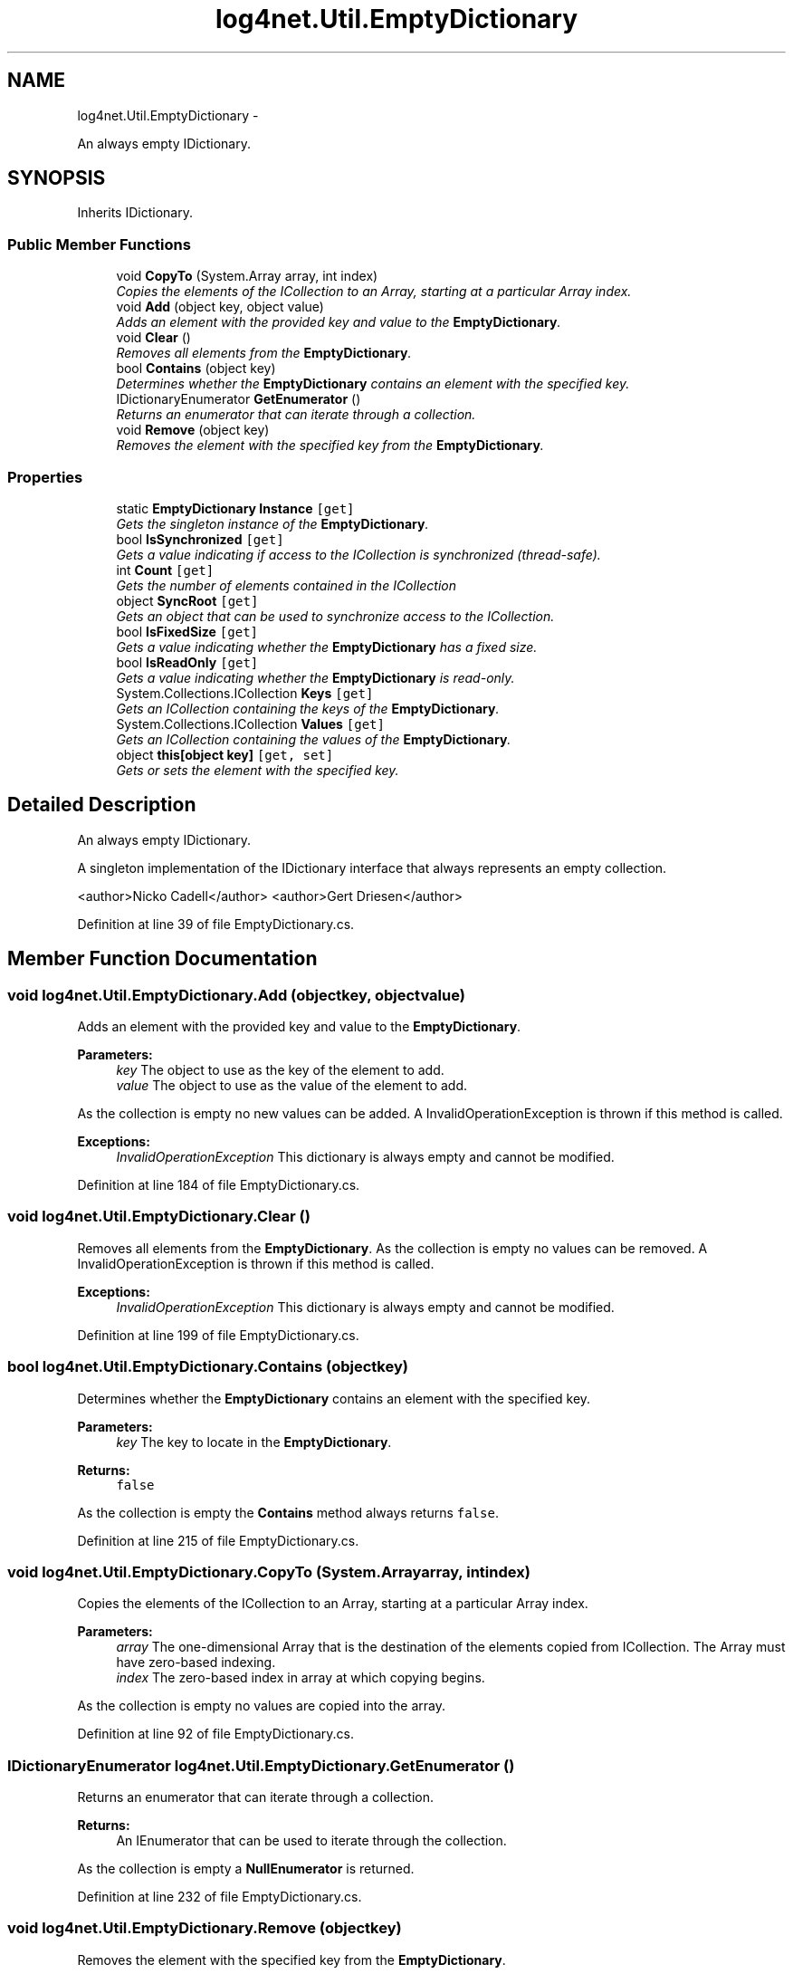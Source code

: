 .TH "log4net.Util.EmptyDictionary" 3 "Fri Jul 5 2013" "Version 1.0" "HSA.InfoSys" \" -*- nroff -*-
.ad l
.nh
.SH NAME
log4net.Util.EmptyDictionary \- 
.PP
An always empty IDictionary\&.  

.SH SYNOPSIS
.br
.PP
.PP
Inherits IDictionary\&.
.SS "Public Member Functions"

.in +1c
.ti -1c
.RI "void \fBCopyTo\fP (System\&.Array array, int index)"
.br
.RI "\fICopies the elements of the ICollection to an Array, starting at a particular Array index\&. \fP"
.ti -1c
.RI "void \fBAdd\fP (object key, object value)"
.br
.RI "\fIAdds an element with the provided key and value to the \fBEmptyDictionary\fP\&. \fP"
.ti -1c
.RI "void \fBClear\fP ()"
.br
.RI "\fIRemoves all elements from the \fBEmptyDictionary\fP\&. \fP"
.ti -1c
.RI "bool \fBContains\fP (object key)"
.br
.RI "\fIDetermines whether the \fBEmptyDictionary\fP contains an element with the specified key\&. \fP"
.ti -1c
.RI "IDictionaryEnumerator \fBGetEnumerator\fP ()"
.br
.RI "\fIReturns an enumerator that can iterate through a collection\&. \fP"
.ti -1c
.RI "void \fBRemove\fP (object key)"
.br
.RI "\fIRemoves the element with the specified key from the \fBEmptyDictionary\fP\&. \fP"
.in -1c
.SS "Properties"

.in +1c
.ti -1c
.RI "static \fBEmptyDictionary\fP \fBInstance\fP\fC [get]\fP"
.br
.RI "\fIGets the singleton instance of the \fBEmptyDictionary\fP\&. \fP"
.ti -1c
.RI "bool \fBIsSynchronized\fP\fC [get]\fP"
.br
.RI "\fIGets a value indicating if access to the ICollection is synchronized (thread-safe)\&. \fP"
.ti -1c
.RI "int \fBCount\fP\fC [get]\fP"
.br
.RI "\fIGets the number of elements contained in the ICollection \fP"
.ti -1c
.RI "object \fBSyncRoot\fP\fC [get]\fP"
.br
.RI "\fIGets an object that can be used to synchronize access to the ICollection\&. \fP"
.ti -1c
.RI "bool \fBIsFixedSize\fP\fC [get]\fP"
.br
.RI "\fIGets a value indicating whether the \fBEmptyDictionary\fP has a fixed size\&. \fP"
.ti -1c
.RI "bool \fBIsReadOnly\fP\fC [get]\fP"
.br
.RI "\fIGets a value indicating whether the \fBEmptyDictionary\fP is read-only\&. \fP"
.ti -1c
.RI "System\&.Collections\&.ICollection \fBKeys\fP\fC [get]\fP"
.br
.RI "\fIGets an ICollection containing the keys of the \fBEmptyDictionary\fP\&. \fP"
.ti -1c
.RI "System\&.Collections\&.ICollection \fBValues\fP\fC [get]\fP"
.br
.RI "\fIGets an ICollection containing the values of the \fBEmptyDictionary\fP\&. \fP"
.ti -1c
.RI "object \fBthis[object key]\fP\fC [get, set]\fP"
.br
.RI "\fIGets or sets the element with the specified key\&. \fP"
.in -1c
.SH "Detailed Description"
.PP 
An always empty IDictionary\&. 

A singleton implementation of the IDictionary interface that always represents an empty collection\&. 
.PP
<author>Nicko Cadell</author> <author>Gert Driesen</author> 
.PP
Definition at line 39 of file EmptyDictionary\&.cs\&.
.SH "Member Function Documentation"
.PP 
.SS "void log4net\&.Util\&.EmptyDictionary\&.Add (objectkey, objectvalue)"

.PP
Adds an element with the provided key and value to the \fBEmptyDictionary\fP\&. 
.PP
\fBParameters:\fP
.RS 4
\fIkey\fP The object to use as the key of the element to add\&.
.br
\fIvalue\fP The object to use as the value of the element to add\&.
.RE
.PP
.PP
As the collection is empty no new values can be added\&. A InvalidOperationException is thrown if this method is called\&. 
.PP
\fBExceptions:\fP
.RS 4
\fIInvalidOperationException\fP This dictionary is always empty and cannot be modified\&.
.RE
.PP

.PP
Definition at line 184 of file EmptyDictionary\&.cs\&.
.SS "void log4net\&.Util\&.EmptyDictionary\&.Clear ()"

.PP
Removes all elements from the \fBEmptyDictionary\fP\&. As the collection is empty no values can be removed\&. A InvalidOperationException is thrown if this method is called\&. 
.PP
\fBExceptions:\fP
.RS 4
\fIInvalidOperationException\fP This dictionary is always empty and cannot be modified\&.
.RE
.PP

.PP
Definition at line 199 of file EmptyDictionary\&.cs\&.
.SS "bool log4net\&.Util\&.EmptyDictionary\&.Contains (objectkey)"

.PP
Determines whether the \fBEmptyDictionary\fP contains an element with the specified key\&. 
.PP
\fBParameters:\fP
.RS 4
\fIkey\fP The key to locate in the \fBEmptyDictionary\fP\&.
.RE
.PP
\fBReturns:\fP
.RS 4
\fCfalse\fP
.RE
.PP
.PP
As the collection is empty the \fBContains\fP method always returns \fCfalse\fP\&. 
.PP
Definition at line 215 of file EmptyDictionary\&.cs\&.
.SS "void log4net\&.Util\&.EmptyDictionary\&.CopyTo (System\&.Arrayarray, intindex)"

.PP
Copies the elements of the ICollection to an Array, starting at a particular Array index\&. 
.PP
\fBParameters:\fP
.RS 4
\fIarray\fP The one-dimensional Array that is the destination of the elements copied from ICollection\&. The Array must have zero-based indexing\&.
.br
\fIindex\fP The zero-based index in array at which copying begins\&.
.RE
.PP
.PP
As the collection is empty no values are copied into the array\&. 
.PP
Definition at line 92 of file EmptyDictionary\&.cs\&.
.SS "IDictionaryEnumerator log4net\&.Util\&.EmptyDictionary\&.GetEnumerator ()"

.PP
Returns an enumerator that can iterate through a collection\&. 
.PP
\fBReturns:\fP
.RS 4
An IEnumerator that can be used to iterate through the collection\&. 
.RE
.PP
.PP
As the collection is empty a \fBNullEnumerator\fP is returned\&. 
.PP
Definition at line 232 of file EmptyDictionary\&.cs\&.
.SS "void log4net\&.Util\&.EmptyDictionary\&.Remove (objectkey)"

.PP
Removes the element with the specified key from the \fBEmptyDictionary\fP\&. 
.PP
\fBParameters:\fP
.RS 4
\fIkey\fP The key of the element to remove\&.
.RE
.PP
.PP
As the collection is empty no values can be removed\&. A InvalidOperationException is thrown if this method is called\&. 
.PP
\fBExceptions:\fP
.RS 4
\fIInvalidOperationException\fP This dictionary is always empty and cannot be modified\&.
.RE
.PP

.PP
Definition at line 248 of file EmptyDictionary\&.cs\&.
.SH "Property Documentation"
.PP 
.SS "int log4net\&.Util\&.EmptyDictionary\&.Count\fC [get]\fP"

.PP
Gets the number of elements contained in the ICollection The number of elements contained in the ICollection\&. 
.PP
As the collection is empty the \fBCount\fP is always \fC0\fP\&. 
.PP
Definition at line 125 of file EmptyDictionary\&.cs\&.
.SS "\fBEmptyDictionary\fP log4net\&.Util\&.EmptyDictionary\&.Instance\fC [static]\fP, \fC [get]\fP"

.PP
Gets the singleton instance of the \fBEmptyDictionary\fP\&. 
.PP
\fBReturns:\fP
.RS 4
The singleton instance of the \fBEmptyDictionary\fP\&.
.RE
.PP
.PP
Gets the singleton instance of the \fBEmptyDictionary\fP\&. 
.PP
Definition at line 69 of file EmptyDictionary\&.cs\&.
.SS "bool log4net\&.Util\&.EmptyDictionary\&.IsFixedSize\fC [get]\fP"

.PP
Gets a value indicating whether the \fBEmptyDictionary\fP has a fixed size\&. \fCtrue\fP
.PP
As the collection is empty \fBIsFixedSize\fP always returns \fCtrue\fP\&. 
.PP
Definition at line 263 of file EmptyDictionary\&.cs\&.
.SS "bool log4net\&.Util\&.EmptyDictionary\&.IsReadOnly\fC [get]\fP"

.PP
Gets a value indicating whether the \fBEmptyDictionary\fP is read-only\&. \fCtrue\fP
.PP
As the collection is empty \fBIsReadOnly\fP always returns \fCtrue\fP\&. 
.PP
Definition at line 277 of file EmptyDictionary\&.cs\&.
.SS "bool log4net\&.Util\&.EmptyDictionary\&.IsSynchronized\fC [get]\fP"

.PP
Gets a value indicating if access to the ICollection is synchronized (thread-safe)\&. \fBtrue\fP if access to the ICollection is synchronized (thread-safe); otherwise, \fBfalse\fP\&. 
.PP
For the \fBEmptyCollection\fP this property is always \fBtrue\fP\&. 
.PP
Definition at line 109 of file EmptyDictionary\&.cs\&.
.SS "System\&.Collections\&.ICollection log4net\&.Util\&.EmptyDictionary\&.Keys\fC [get]\fP"

.PP
Gets an ICollection containing the keys of the \fBEmptyDictionary\fP\&. An ICollection containing the keys of the \fBEmptyDictionary\fP\&.
.PP
As the collection is empty a \fBEmptyCollection\fP is returned\&. 
.PP
Definition at line 291 of file EmptyDictionary\&.cs\&.
.SS "object log4net\&.Util\&.EmptyDictionary\&.SyncRoot\fC [get]\fP"

.PP
Gets an object that can be used to synchronize access to the ICollection\&. An object that can be used to synchronize access to the ICollection\&. 
.PP
As the collection is empty and thread safe and synchronized this instance is also the \fBSyncRoot\fP object\&. 
.PP
Definition at line 142 of file EmptyDictionary\&.cs\&.
.SS "object log4net\&.Util\&.EmptyDictionary\&.this[object key]\fC [get]\fP, \fC [set]\fP"

.PP
Gets or sets the element with the specified key\&. 
.PP
\fBParameters:\fP
.RS 4
\fIkey\fP The key of the element to get or set\&.
.RE
.PP
.PP
\fCnull\fP
.PP
As the collection is empty no values can be looked up or stored\&. If the index getter is called then \fCnull\fP is returned\&. A InvalidOperationException is thrown if the setter is called\&. 
.PP
\fBExceptions:\fP
.RS 4
\fIInvalidOperationException\fP This dictionary is always empty and cannot be modified\&.
.RE
.PP

.PP
Definition at line 323 of file EmptyDictionary\&.cs\&.
.SS "System\&.Collections\&.ICollection log4net\&.Util\&.EmptyDictionary\&.Values\fC [get]\fP"

.PP
Gets an ICollection containing the values of the \fBEmptyDictionary\fP\&. An ICollection containing the values of the \fBEmptyDictionary\fP\&.
.PP
As the collection is empty a \fBEmptyCollection\fP is returned\&. 
.PP
Definition at line 305 of file EmptyDictionary\&.cs\&.

.SH "Author"
.PP 
Generated automatically by Doxygen for HSA\&.InfoSys from the source code\&.
